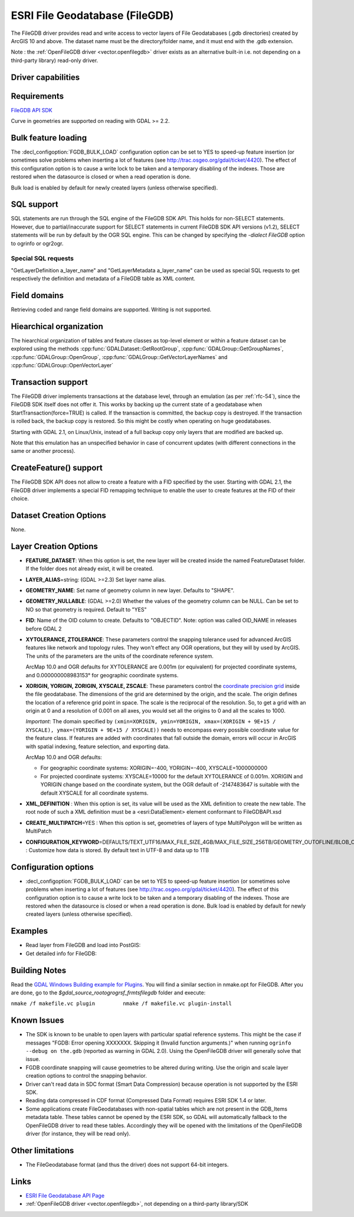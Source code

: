 .. _vector.filegdb:

ESRI File Geodatabase (FileGDB)
===============================

.. shortname:: FileGDB

.. build_dependencies:: FileGDB API library

The FileGDB driver provides read and write access to vector layers of
File Geodatabases (.gdb directories) created by ArcGIS 10 and above. The
dataset name must be the directory/folder name, and it must end with the
.gdb extension.

Note : the :ref:`OpenFileGDB
driver <vector.openfilegdb>` driver exists as an alternative
built-in i.e. not depending on a third-party library) read-only driver.

Driver capabilities
-------------------

.. supports_create::

.. supports_georeferencing::

Requirements
------------

`FileGDB API SDK <http://www.esri.com/apps/products/download/#File_Geodatabase_API_1.3>`__

Curve in geometries are supported on reading with GDAL >= 2.2.

Bulk feature loading
--------------------

The :decl_configoption:`FGDB_BULK_LOAD` configuration option can be set to YES to speed-up
feature insertion (or sometimes solve problems when inserting a lot of
features (see http://trac.osgeo.org/gdal/ticket/4420). The effect of
this configuration option is to cause a write lock to be taken and a
temporary disabling of the indexes. Those are restored when the
datasource is closed or when a read operation is done.

Bulk load is enabled by default for newly
created layers (unless otherwise specified).

SQL support
-----------

SQL statements are run through the SQL engine of
the FileGDB SDK API. This holds for non-SELECT statements. However, due
to partial/inaccurate support for SELECT statements in current FileGDB
SDK API versions (v1.2), SELECT statements will be run by default by the
OGR SQL engine. This can be changed by specifying the *-dialect FileGDB*
option to ogrinfo or ogr2ogr.

Special SQL requests
~~~~~~~~~~~~~~~~~~~~

"GetLayerDefinition a_layer_name" and "GetLayerMetadata a_layer_name"
can be used as special SQL requests to get respectively the definition
and metadata of a FileGDB table as XML content.

Field domains
-------------

.. versionadded:: 3.3

Retrieving coded and range field domains are supported. Writing is not supported.

Hiearchical organization
------------------------

.. versionadded:: 3.4

The hiearchical organization of tables and feature classes as top-level
element or within a feature dataset can be explored using the methods
:cpp:func:`GDALDataset::GetRootGroup`,
:cpp:func:`GDALGroup::GetGroupNames`, :cpp:func:`GDALGroup::OpenGroup`,
:cpp:func:`GDALGroup::GetVectorLayerNames` and :cpp:func:`GDALGroup::OpenVectorLayer`

Transaction support
-------------------

The FileGDB driver implements transactions at the database level,
through an emulation (as per :ref:`rfc-54`),
since the FileGDB SDK itself does not offer it. This works by backing up
the current state of a geodatabase when StartTransaction(force=TRUE) is
called. If the transaction is committed, the backup copy is destroyed.
If the transaction is rolled back, the backup copy is restored. So this
might be costly when operating on huge geodatabases.

Starting with GDAL 2.1, on Linux/Unix, instead of a full backup copy
only layers that are modified are backed up.

Note that this emulation has an unspecified behavior in case of
concurrent updates (with different connections in the same or another
process).

CreateFeature() support
-----------------------

The FileGDB SDK API does not allow to create a feature with a FID
specified by the user. Starting with GDAL 2.1, the FileGDB driver
implements a special FID remapping technique to enable the user to
create features at the FID of their choice.

Dataset Creation Options
------------------------

None.

Layer Creation Options
----------------------

-  **FEATURE_DATASET**: When this option is set, the new layer will be
   created inside the named FeatureDataset folder. If the folder does
   not already exist, it will be created.
-  **LAYER_ALIAS**\ =string: (GDAL >=2.3) Set layer name alias.
-  **GEOMETRY_NAME**: Set name of geometry column in new layer. Defaults
   to "SHAPE".
-  **GEOMETRY_NULLABLE**: (GDAL >=2.0) Whether the values of the
   geometry column can be NULL. Can be set to NO so that geometry is
   required. Default to "YES"
-  **FID**: Name of the OID column to create. Defaults to "OBJECTID".
   Note: option was called OID_NAME in releases before GDAL 2
-  **XYTOLERANCE, ZTOLERANCE**: These parameters control the snapping
   tolerance used for advanced ArcGIS features like network and topology
   rules. They won't effect any OGR operations, but they will by used by
   ArcGIS. The units of the parameters are the units of the coordinate
   reference system.

   ArcMap 10.0 and OGR defaults for XYTOLERANCE are 0.001m (or
   equivalent) for projected coordinate systems, and 0.000000008983153°
   for geographic coordinate systems.

-  **XORIGIN, YORIGIN, ZORIGIN, XYSCALE, ZSCALE**: These parameters
   control the `coordinate precision
   grid <http://help.arcgis.com/en/sdk/10.0/java_ao_adf/conceptualhelp/engine/index.html#//00010000037m000000>`__
   inside the file geodatabase. The dimensions of the grid are
   determined by the origin, and the scale. The origin defines the
   location of a reference grid point in space. The scale is the
   reciprocal of the resolution. So, to get a grid with an origin at 0
   and a resolution of 0.001 on all axes, you would set all the origins
   to 0 and all the scales to 1000.

   *Important*: The domain specified by
   ``(xmin=XORIGIN, ymin=YORIGIN, xmax=(XORIGIN + 9E+15 / XYSCALE), ymax=(YORIGIN + 9E+15 / XYSCALE))``
   needs to encompass every possible coordinate value for the feature
   class. If features are added with coordinates that fall outside the
   domain, errors will occur in ArcGIS with spatial indexing, feature
   selection, and exporting data.

   ArcMap 10.0 and OGR defaults:

   -  For geographic coordinate systems: XORIGIN=-400, YORIGIN=-400,
      XYSCALE=1000000000
   -  For projected coordinate systems: XYSCALE=10000 for the default
      XYTOLERANCE of 0.001m. XORIGIN and YORIGIN change based on the
      coordinate system, but the OGR default of -2147483647 is suitable
      with the default XYSCALE for all coordinate systems.

-  **XML_DEFINITION** : When this option is set, its
   value will be used as the XML definition to create the new table. The
   root node of such a XML definition must be a <esri:DataElement>
   element conformant to FileGDBAPI.xsd
-  **CREATE_MULTIPATCH**\ =YES : When this option is set,
   geometries of layers of type MultiPolygon will be written as
   MultiPatch
-  **CONFIGURATION_KEYWORD**\ =DEFAULTS/TEXT_UTF16/MAX_FILE_SIZE_4GB/MAX_FILE_SIZE_256TB/GEOMETRY_OUTOFLINE/BLOB_OUTOFLINE/GEOMETRY_AND_BLOB_OUTOFLINE
   : Customize how data is stored. By default text in
   UTF-8 and data up to 1TB

Configuration options
---------------------

- :decl_configoption:`FGDB_BULK_LOAD` can be set to YES to speed-up
  feature insertion (or sometimes solve problems when inserting a lot of
  features (see http://trac.osgeo.org/gdal/ticket/4420). The effect of
  this configuration option is to cause a write lock to be taken and a
  temporary disabling of the indexes. Those are restored when the
  datasource is closed or when a read operation is done. Bulk load is 
  enabled by default for newly created layers (unless otherwise specified).

Examples
--------

-  Read layer from FileGDB and load into PostGIS:
-  Get detailed info for FileGDB:

Building Notes
--------------

Read the `GDAL Windows Building example for
Plugins <http://trac.osgeo.org/gdal/wiki/BuildingOnWindows>`__. You will
find a similar section in nmake.opt for FileGDB. After you are done, go
to the *$gdal_source_root\ogr\ogrsf_frmts\filegdb* folder and execute:

``nmake /f makefile.vc plugin         nmake /f makefile.vc plugin-install``

Known Issues
------------

-  The SDK is known to be unable to open layers with particular spatial
   reference systems. This might be the case if messages "FGDB: Error
   opening XXXXXXX. Skipping it (Invalid function arguments.)" when
   running ``ogrinfo --debug on the.gdb`` (reported as warning in GDAL
   2.0). Using the OpenFileGDB driver will generally solve that issue.
-  FGDB coordinate snapping will cause geometries to be altered during
   writing. Use the origin and scale layer creation options to control
   the snapping behavior.
-  Driver can't read data in SDC format (Smart Data Compression) because
   operation is not supported by the ESRI SDK.
-  Reading data compressed in CDF format (Compressed Data Format)
   requires ESRI SDK 1.4 or later.
-  Some applications create FileGeodatabases with non-spatial tables which are
   not present in the GDB_Items metadata table. These tables cannot be opened
   by the ESRI SDK, so GDAL will automatically fallback to the OpenFileGDB
   driver to read these tables. Accordingly they will be opened with the
   limitations of the OpenFileGDB driver (for instance, they will be
   read only).


Other limitations
-----------------

- The FileGeodatabase format (and thus the driver) does not support 64-bit integers.

Links
-----

-  `ESRI File Geodatabase API
   Page <https://github.com/Esri/file-geodatabase-api/>`__
-  :ref:`OpenFileGDB driver <vector.openfilegdb>`, not depending on a
   third-party library/SDK
